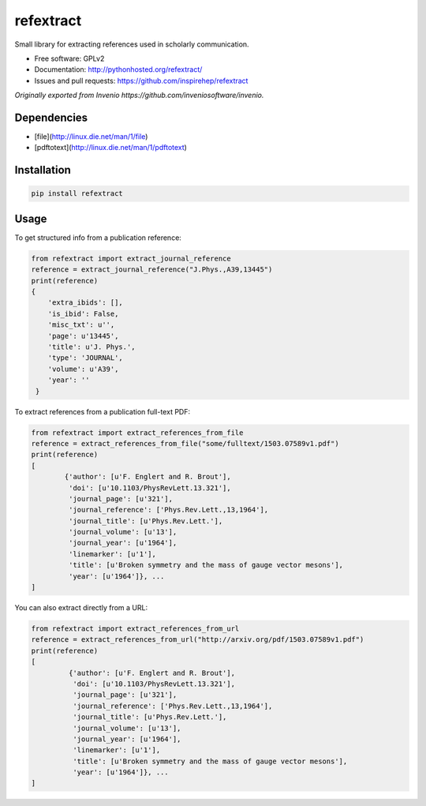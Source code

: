 ..
   This file is part of refextract
   Copyright (C) 2015, 2016 CERN.

   refextract is free software; you can redistribute it and/or
   modify it under the terms of the GNU General Public License as
   published by the Free Software Foundation; either version 2 of the
   License, or (at your option) any later version.

   refextract is distributed in the hope that it will be useful, but
   WITHOUT ANY WARRANTY; without even the implied warranty of
   MERCHANTABILITY or FITNESS FOR A PARTICULAR PURPOSE.  See the GNU
   General Public License for more details.

   You should have received a copy of the GNU General Public License
   along with refextract; if not, write to the Free Software Foundation, Inc.,
   59 Temple Place, Suite 330, Boston, MA 02111-1307, USA.

   In applying this license, CERN does not waive the privileges and immunities
   granted to it by virtue of its status as an Intergovernmental Organization
   or submit itself to any jurisdiction.


============
refextract
============


Small library for extracting references used in scholarly communication.

* Free software: GPLv2
* Documentation: http://pythonhosted.org/refextract/
* Issues and pull requests: https://github.com/inspirehep/refextract

*Originally exported from Invenio https://github.com/inveniosoftware/invenio.*


Dependencies
============
* [file](http://linux.die.net/man/1/file)
* [pdftotext](http://linux.die.net/man/1/pdftotext)

Installation
============

.. code-block:: shell

    pip install refextract

Usage
=====

To get structured info from a publication reference:

.. code-block:: python

    from refextract import extract_journal_reference
    reference = extract_journal_reference("J.Phys.,A39,13445")
    print(reference)
    {
        'extra_ibids': [],
        'is_ibid': False,
        'misc_txt': u'',
        'page': u'13445',
        'title': u'J. Phys.',
        'type': 'JOURNAL',
        'volume': u'A39',
        'year': ''
     }


To extract references from a publication full-text PDF:

.. code-block:: python

    from refextract import extract_references_from_file
    reference = extract_references_from_file("some/fulltext/1503.07589v1.pdf")
    print(reference)
    [
            {'author': [u'F. Englert and R. Brout'],
             'doi': [u'10.1103/PhysRevLett.13.321'],
             'journal_page': [u'321'],
             'journal_reference': ['Phys.Rev.Lett.,13,1964'],
             'journal_title': [u'Phys.Rev.Lett.'],
             'journal_volume': [u'13'],
             'journal_year': [u'1964'],
             'linemarker': [u'1'],
             'title': [u'Broken symmetry and the mass of gauge vector mesons'],
             'year': [u'1964']}, ...
    ]

You can also extract directly from a URL:

.. code-block:: python

    from refextract import extract_references_from_url
    reference = extract_references_from_url("http://arxiv.org/pdf/1503.07589v1.pdf")
    print(reference)
    [
             {'author': [u'F. Englert and R. Brout'],
              'doi': [u'10.1103/PhysRevLett.13.321'],
              'journal_page': [u'321'],
              'journal_reference': ['Phys.Rev.Lett.,13,1964'],
              'journal_title': [u'Phys.Rev.Lett.'],
              'journal_volume': [u'13'],
              'journal_year': [u'1964'],
              'linemarker': [u'1'],
              'title': [u'Broken symmetry and the mass of gauge vector mesons'],
              'year': [u'1964']}, ...
    ]
